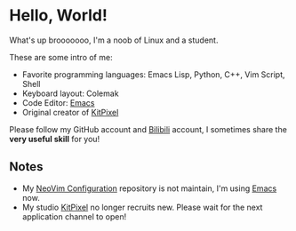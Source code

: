 * Hello, World!
  What's up brooooooo, I'm a noob of Linux and a student.

  These are some intro of me:
  - Favorite programming languages: Emacs Lisp, Python, C++, Vim Script, Shell
  - Keyboard layout: Colemak
  - Code Editor: [[https://github.com/KiteAB/.emacs.d][Emacs]]
  - Original creator of [[https://github.com/KitPixel][KitPixel]]
  
  Please follow my GitHub account and [[https://space.bilibili.com/387229912][Bilibili]] account, I sometimes share the *very useful skill* for you!

** Notes
   - My [[https://github.com/KiteAB/nvim][NeoVim Configuration]] repository is not maintain, I'm using [[https://github.com/KiteAB/.emacs.d][Emacs]] now.
   - My studio [[https://github.com/KitPixel][KitPixel]] no longer recruits new. Please wait for the next application channel to open!
